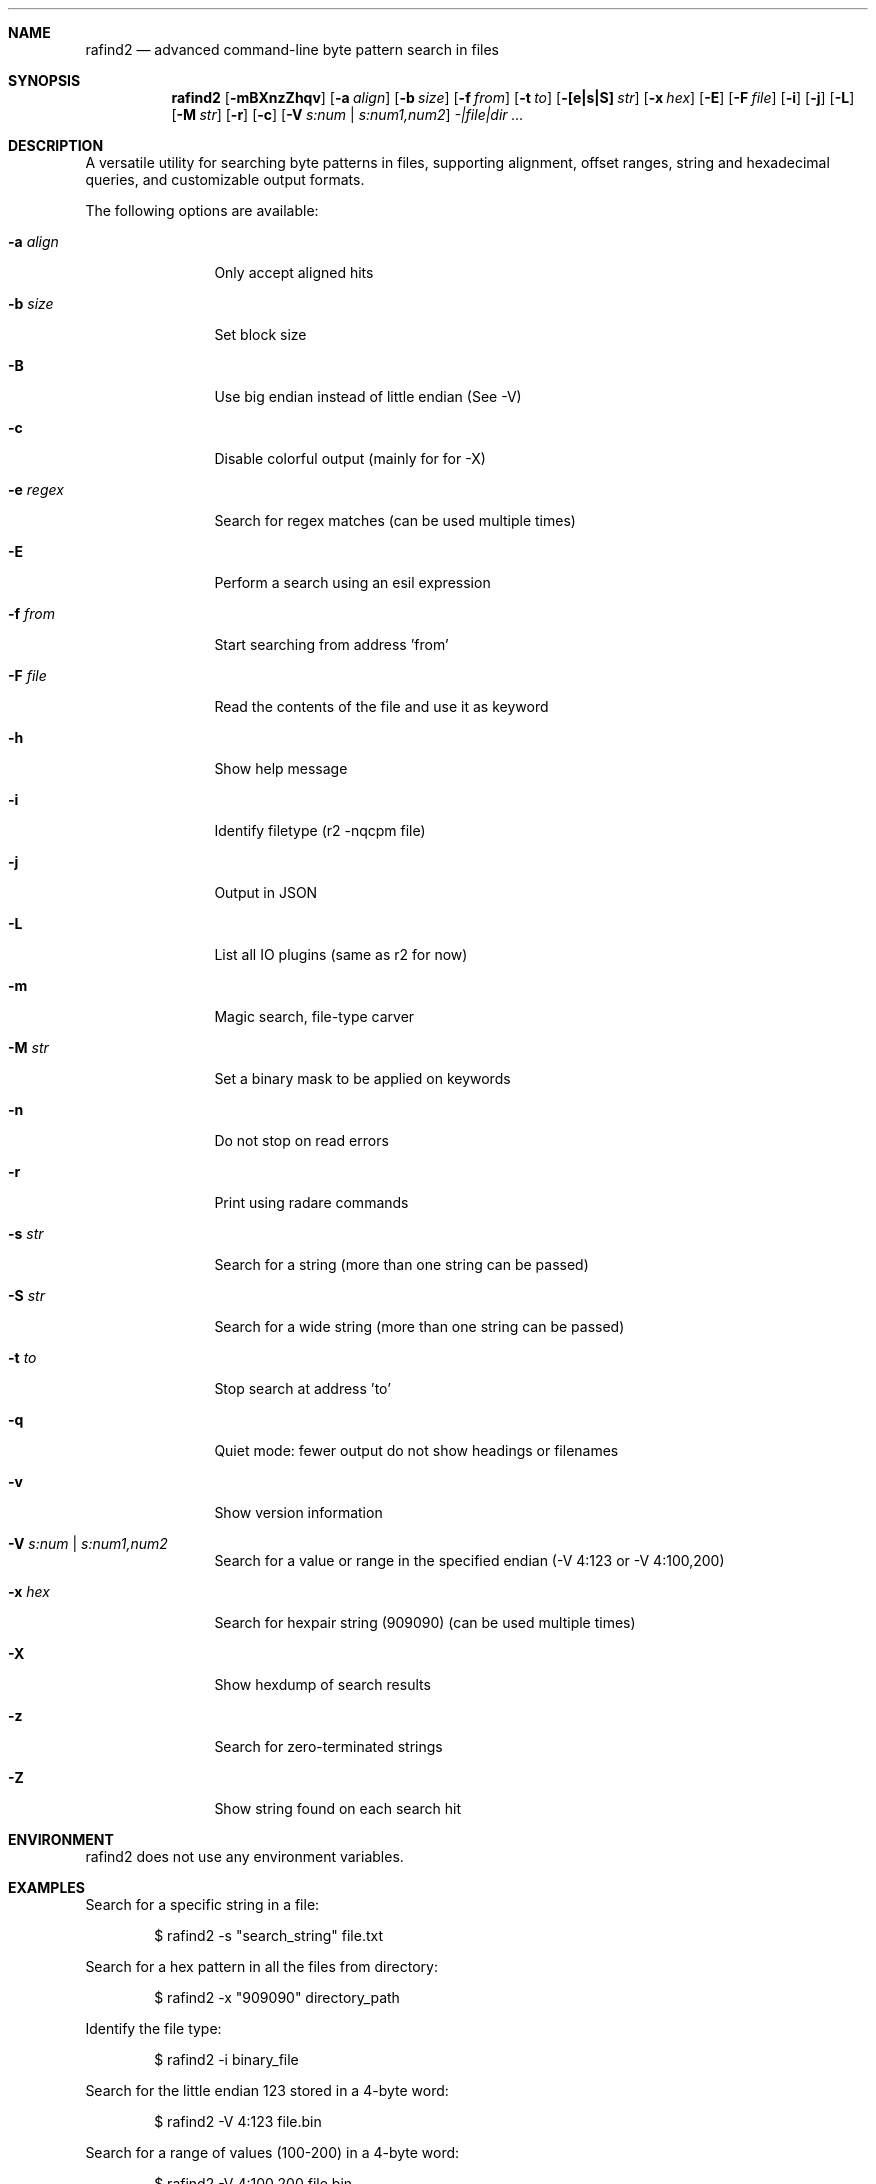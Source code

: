 .Dd Jul 10, 2025
.Dt RAFIND2 1
.Sh NAME
.Nm rafind2
.Nd advanced command-line byte pattern search in files
.Sh SYNOPSIS
.Nm rafind2
.Op Fl mBXnzZhqv
.Op Fl a Ar align
.Op Fl b Ar size
.Op Fl f Ar from
.Op Fl t Ar to
.Op Fl [e|s|S] Ar str
.Op Fl x Ar hex
.Op Fl E
.Op Fl F Ar file
.Op Fl i
.Op Fl j
.Op Fl L
.Op Fl M Ar str
.Op Fl r
.Op Fl c
.Op Fl V Ar s:num | s:num1,num2
.Ar -|file|dir ...
.Sh DESCRIPTION
A versatile utility for searching byte patterns in files, supporting alignment, offset ranges, string and hexadecimal queries, and customizable output formats.
.Pp
The following options are available:
.Bl -tag -width Fl
.It Fl a Ar align
Only accept aligned hits
.It Fl b Ar size
Set block size
.It Fl B
Use big endian instead of little endian (See -V)
.It Fl c
Disable colorful output (mainly for for -X)
.It Fl e Ar regex
Search for regex matches (can be used multiple times)
.It Fl E
Perform a search using an esil expression
.It Fl f Ar from
Start searching from address 'from'
.It Fl F Ar file
Read the contents of the file and use it as keyword
.It Fl h
Show help message
.It Fl i
Identify filetype (r2 -nqcpm file)
.It Fl j
Output in JSON
.It Fl L
List all IO plugins (same as r2 for now)
.It Fl m
Magic search, file-type carver
.It Fl M Ar str
Set a binary mask to be applied on keywords
.It Fl n
Do not stop on read errors
.It Fl r
Print using radare commands
.It Fl s Ar str
Search for a string (more than one string can be passed)
.It Fl S Ar str
Search for a wide string (more than one string can be passed)
.It Fl t Ar to
Stop search at address 'to'
.It Fl q
Quiet mode: fewer output do not show headings or filenames
.It Fl v
Show version information
.It Fl V Ar s:num | s:num1,num2
Search for a value or range in the specified endian (-V 4:123 or -V 4:100,200)
.It Fl x Ar hex
Search for hexpair string (909090) (can be used multiple times)
.It Fl X
Show hexdump of search results
.It Fl z
Search for zero-terminated strings
.It Fl Z
Show string found on each search hit
.El
.Sh ENVIRONMENT
.Pp
rafind2 does not use any environment variables.
.Sh EXAMPLES
.Pp
Search for a specific string in a file:
.Bd -literal -offset indent
$ rafind2 -s "search_string" file.txt
.Ed
.Pp
Search for a hex pattern in all the files from directory:
.Bd -literal -offset indent
$ rafind2 -x "909090" directory_path
.Ed
.Pp
Identify the file type:
.Bd -literal -offset indent
$ rafind2 -i binary_file
.Ed
.Pp
Search for the little endian 123 stored in a 4-byte word:
.Bd -literal -offset indent
$ rafind2 -V 4:123 file.bin
.Ed
.Pp
Search for a range of values (100-200) in a 4-byte word:
.Bd -literal -offset indent
$ rafind2 -V 4:100,200 file.bin
.Ed
.Pp
Search for zero-terminated strings and show each string found:
.Bd -literal -offset indent
$ rafind2 -zZ file.bin
.Ed
.Pp
Search using regex pattern:
.Bd -literal -offset indent
$ rafind2 -e "password|passwd" file.txt
.Ed
.Pp
Show hexdump of search results:
.Bd -literal -offset indent
$ rafind2 -X -s "hello" file.bin
.Ed
.Sh SEE ALSO
.Pp
.Xr radare2 1
.Sh AUTHORS
.Pp
pancake <pancake@nopcode.org>